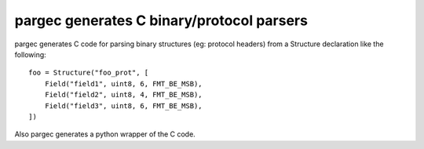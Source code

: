 ==========================================
pargec generates C binary/protocol parsers
==========================================

pargec generates C code for parsing binary structures (eg: protocol headers) from
a Structure declaration like the following::

    foo = Structure("foo_prot", [
        Field("field1", uint8, 6, FMT_BE_MSB),
        Field("field2", uint8, 4, FMT_BE_MSB),
        Field("field3", uint8, 6, FMT_BE_MSB),
    ])

Also pargec generates a python wrapper of the C code.
